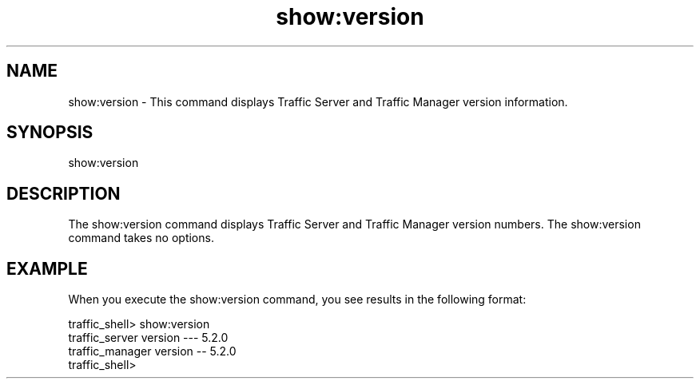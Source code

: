 .\"  Licensed to the Apache Software Foundation (ASF) under one .\"
.\"  or more contributor license agreements.  See the NOTICE file .\"
.\"  distributed with this work for additional information .\"
.\"  regarding copyright ownership.  The ASF licenses this file .\"
.\"  to you under the Apache License, Version 2.0 (the .\"
.\"  "License"); you may not use this file except in compliance .\"
.\"  with the License.  You may obtain a copy of the License at .\"
.\" .\"
.\"      http://www.apache.org/licenses/LICENSE-2.0 .\"
.\" .\"
.\"  Unless required by applicable law or agreed to in writing, software .\"
.\"  distributed under the License is distributed on an "AS IS" BASIS, .\"
.\"  WITHOUT WARRANTIES OR CONDITIONS OF ANY KIND, either express or implied. .\"
.\"  See the License for the specific language governing permissions and .\"
.\"  limitations under the License. .\"
.TH "show:version"
.SH NAME
show:version \- This command displays Traffic Server and Traffic Manager
version information.
.SH SYNOPSIS
show:version
.SH DESCRIPTION
The show:version command displays Traffic Server and Traffic Manager
version numbers.  The show:version command takes no options.
.SH EXAMPLE 
When you execute the show:version command, you see results in the following 
format:
.PP
.nf
traffic_shell> show:version
traffic_server version --- 5.2.0
traffic_manager version -- 5.2.0
traffic_shell>
